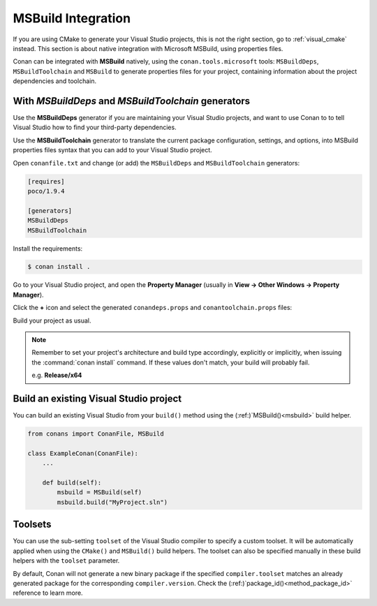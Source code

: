 .. _msbuild_integration:

|visual_logo| MSBuild Integration
=================================

If you are using CMake to generate your Visual Studio projects, this is not the right section, go
to :ref:`visual_cmake` instead. This section is about native integration with Microsoft MSBuild,
using properties files.

Conan can be integrated with **MSBuild** natively, using the ``conan.tools.microsoft`` tools:
``MSBuildDeps``, ``MSBuildToolchain`` and ``MSBuild`` to generate properties files for your
project, containing information about the project dependencies and toolchain.

With `MSBuildDeps` and `MSBuildToolchain` generators
----------------------------------------------------

Use the **MSBuildDeps** generator if you are maintaining your Visual Studio projects, and want
to use Conan to to tell Visual Studio how to find your third-party dependencies.

Use the **MSBuildToolchain** generator to translate the current package configuration, settings,
and options, into MSBuild properties files syntax that you can add to your Visual Studio project.

Open ``conanfile.txt`` and change (or add) the ``MSBuildDeps`` and ``MSBuildToolchain`` generators:

.. code-block:: text

    [requires]
    poco/1.9.4

    [generators]
    MSBuildDeps
    MSBuildToolchain

Install the requirements:

.. code-block:: bash

    $ conan install .

Go to your Visual Studio project, and open the **Property Manager** (usually in **View -> Other
Windows -> Property Manager**).

.. image:: ../../images/conan-property_manager.png

Click the **+** icon and select the generated ``conandeps.props`` and ``conantoolchain.props`` files:

.. image:: ../../images/conan-property_manager2.png

Build your project as usual.

.. note::

    Remember to set your project's architecture and build type accordingly, explicitly or
    implicitly, when issuing the :command:`conan install` command. If these values don't match,
    your build will probably fail.

    e.g. **Release/x64**

.. seealso::

    Check :ref:`conan_tools_microsoft` for the complete reference.

.. _building_visual_project:

Build an existing Visual Studio project
---------------------------------------

You can build an existing Visual Studio from your ``build()`` method using the
(:ref:)`MSBuild()<msbuild>` build helper.

.. code-block:: python

    from conans import ConanFile, MSBuild

    class ExampleConan(ConanFile):
        ...

        def build(self):
            msbuild = MSBuild(self)
            msbuild.build("MyProject.sln")

Toolsets
--------

You can use the sub-setting ``toolset`` of the Visual Studio compiler to specify a custom toolset.
It will be automatically applied when using the ``CMake()`` and ``MSBuild()`` build helpers.
The toolset can also be specified manually in these build helpers with the ``toolset`` parameter.

By default, Conan will not generate a new binary package if the specified ``compiler.toolset``
matches an already generated package for the corresponding ``compiler.version``.
Check the (:ref:)`package_id()<method_package_id>` reference to learn more.

.. seealso::

    Check the (:ref:)`CMake()<cmake_reference>` reference section for more info.

.. |visual_logo| image:: ../../images/conan-visual-studio-logo.png
.. _`Visual Studio project properties`: https://docs.microsoft.com/en-us/visualstudio/ide/managing-project-and-solution-properties?view=vs-2017

